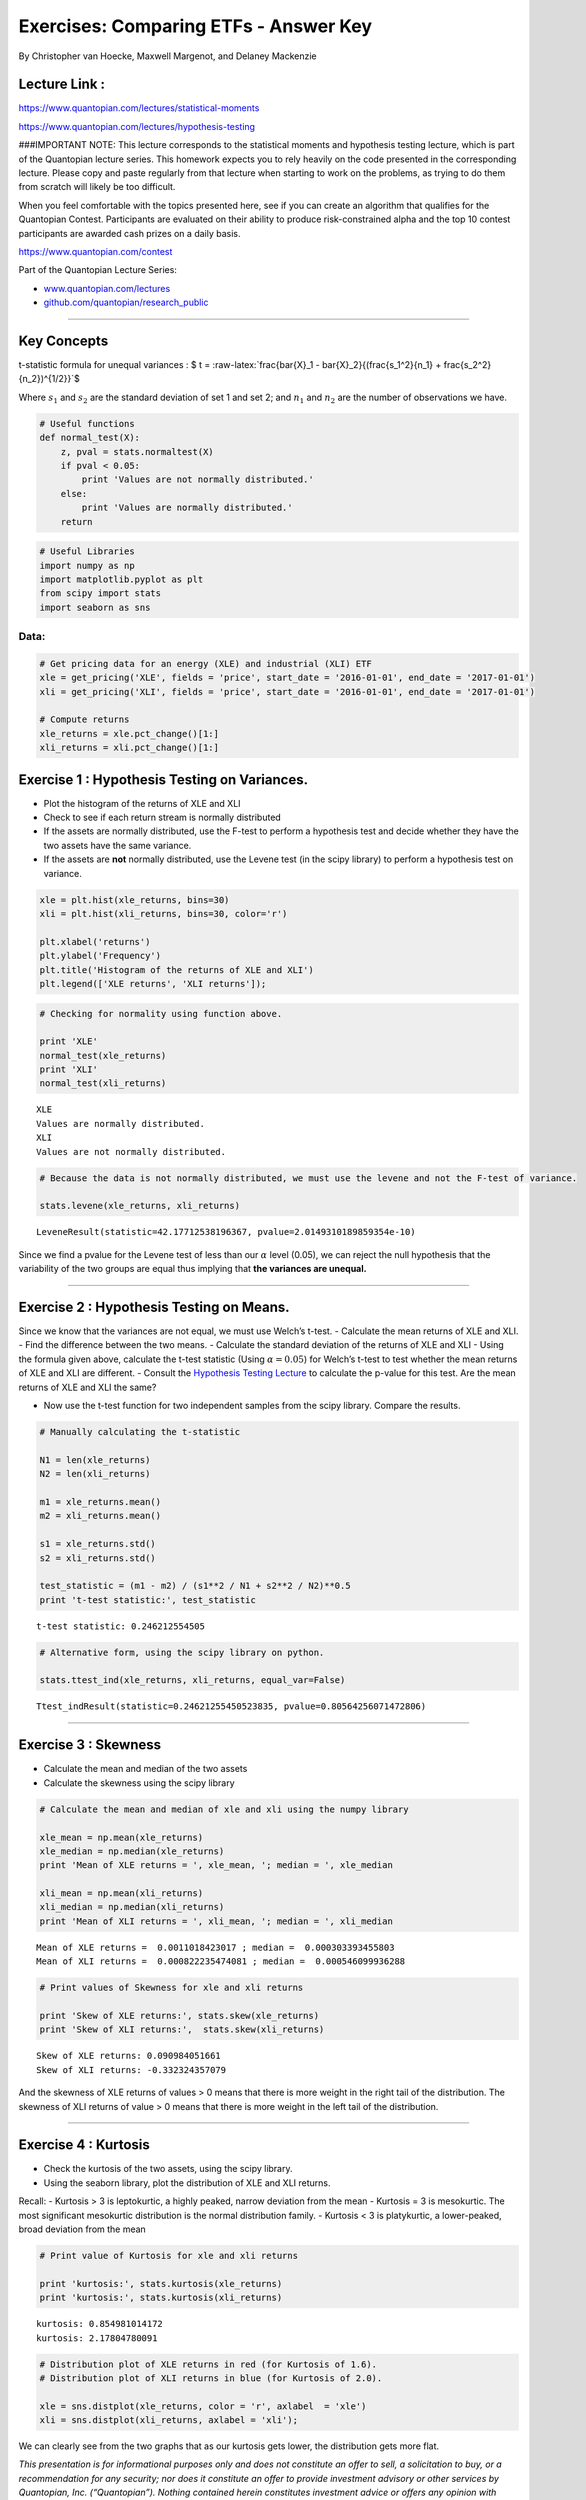 Exercises: Comparing ETFs - Answer Key
======================================

By Christopher van Hoecke, Maxwell Margenot, and Delaney Mackenzie

Lecture Link :
--------------

https://www.quantopian.com/lectures/statistical-moments

https://www.quantopian.com/lectures/hypothesis-testing

###IMPORTANT NOTE: This lecture corresponds to the statistical moments
and hypothesis testing lecture, which is part of the Quantopian lecture
series. This homework expects you to rely heavily on the code presented
in the corresponding lecture. Please copy and paste regularly from that
lecture when starting to work on the problems, as trying to do them from
scratch will likely be too difficult.

When you feel comfortable with the topics presented here, see if you can
create an algorithm that qualifies for the Quantopian Contest.
Participants are evaluated on their ability to produce risk-constrained
alpha and the top 10 contest participants are awarded cash prizes on a
daily basis.

https://www.quantopian.com/contest

Part of the Quantopian Lecture Series:

-  `www.quantopian.com/lectures <https://www.quantopian.com/lectures>`__
-  `github.com/quantopian/research_public <https://github.com/quantopian/research_public>`__

--------------

Key Concepts
------------

t-statistic formula for unequal variances : $ t =
:raw-latex:`\frac{\bar{X}_1 - \bar{X}_2}{(\frac{s_1^2}{n_1} + \frac{s_2^2}{n_2})^{1/2}}`$

Where :math:`s_1` and :math:`s_2` are the standard deviation of set 1
and set 2; and :math:`n_1` and :math:`n_2` are the number of
observations we have.

.. code:: ipython2

    # Useful functions
    def normal_test(X):
        z, pval = stats.normaltest(X)
        if pval < 0.05:
            print 'Values are not normally distributed.'
        else: 
            print 'Values are normally distributed.'
        return

.. code:: ipython2

    # Useful Libraries
    import numpy as np
    import matplotlib.pyplot as plt
    from scipy import stats
    import seaborn as sns

Data:
^^^^^

.. code:: ipython2

    # Get pricing data for an energy (XLE) and industrial (XLI) ETF
    xle = get_pricing('XLE', fields = 'price', start_date = '2016-01-01', end_date = '2017-01-01')
    xli = get_pricing('XLI', fields = 'price', start_date = '2016-01-01', end_date = '2017-01-01')
    
    # Compute returns
    xle_returns = xle.pct_change()[1:]
    xli_returns = xli.pct_change()[1:]

Exercise 1 : Hypothesis Testing on Variances.
---------------------------------------------

-  Plot the histogram of the returns of XLE and XLI
-  Check to see if each return stream is normally distributed
-  If the assets are normally distributed, use the F-test to perform a
   hypothesis test and decide whether they have the two assets have the
   same variance.
-  If the assets are **not** normally distributed, use the Levene test
   (in the scipy library) to perform a hypothesis test on variance.

.. code:: ipython2

    xle = plt.hist(xle_returns, bins=30)
    xli = plt.hist(xli_returns, bins=30, color='r')
    
    plt.xlabel('returns')
    plt.ylabel('Frequency')
    plt.title('Histogram of the returns of XLE and XLI')
    plt.legend(['XLE returns', 'XLI returns']);



.. image:: notebook_files/notebook_7_0.png


.. code:: ipython2

    # Checking for normality using function above. 
    
    print 'XLE'
    normal_test(xle_returns)
    print 'XLI'
    normal_test(xli_returns)


.. parsed-literal::

    XLE
    Values are normally distributed.
    XLI
    Values are not normally distributed.


.. code:: ipython2

    # Because the data is not normally distributed, we must use the levene and not the F-test of variance. 
    
    stats.levene(xle_returns, xli_returns)




.. parsed-literal::

    LeveneResult(statistic=42.17712538196367, pvalue=2.0149310189859354e-10)



Since we find a pvalue for the Levene test of less than our
:math:`\alpha` level (0.05), we can reject the null hypothesis that the
variability of the two groups are equal thus implying that **the
variances are unequal.**

--------------

Exercise 2 : Hypothesis Testing on Means.
-----------------------------------------

Since we know that the variances are not equal, we must use Welch’s
t-test. - Calculate the mean returns of XLE and XLI. - Find the
difference between the two means. - Calculate the standard deviation of
the returns of XLE and XLI - Using the formula given above, calculate
the t-test statistic (Using :math:`\alpha = 0.05`) for Welch’s t-test to
test whether the mean returns of XLE and XLI are different. - Consult
the `Hypothesis Testing
Lecture <https://www.quantopian.com/lectures#Hypothesis-Testing>`__ to
calculate the p-value for this test. Are the mean returns of XLE and XLI
the same?

-  Now use the t-test function for two independent samples from the
   scipy library. Compare the results.

.. code:: ipython2

    # Manually calculating the t-statistic
    
    N1 = len(xle_returns)
    N2 = len(xli_returns)
    
    m1 = xle_returns.mean()
    m2 = xli_returns.mean()
    
    s1 = xle_returns.std()
    s2 = xli_returns.std()
    
    test_statistic = (m1 - m2) / (s1**2 / N1 + s2**2 / N2)**0.5
    print 't-test statistic:', test_statistic


.. parsed-literal::

    t-test statistic: 0.246212554505


.. code:: ipython2

    # Alternative form, using the scipy library on python. 
    
    stats.ttest_ind(xle_returns, xli_returns, equal_var=False)




.. parsed-literal::

    Ttest_indResult(statistic=0.24621255450523835, pvalue=0.80564256071472806)



--------------

Exercise 3 : Skewness
---------------------

-  Calculate the mean and median of the two assets
-  Calculate the skewness using the scipy library

.. code:: ipython2

    # Calculate the mean and median of xle and xli using the numpy library
    
    xle_mean = np.mean(xle_returns)
    xle_median = np.median(xle_returns)
    print 'Mean of XLE returns = ', xle_mean, '; median = ', xle_median
    
    xli_mean = np.mean(xli_returns)
    xli_median = np.median(xli_returns)
    print 'Mean of XLI returns = ', xli_mean, '; median = ', xli_median


.. parsed-literal::

    Mean of XLE returns =  0.0011018423017 ; median =  0.000303393455803
    Mean of XLI returns =  0.000822235474081 ; median =  0.000546099936288


.. code:: ipython2

    # Print values of Skewness for xle and xli returns 
    
    print 'Skew of XLE returns:', stats.skew(xle_returns)
    print 'Skew of XLI returns:',  stats.skew(xli_returns)


.. parsed-literal::

    Skew of XLE returns: 0.090984051661
    Skew of XLI returns: -0.332324357079


And the skewness of XLE returns of values > 0 means that there is more
weight in the right tail of the distribution. The skewness of XLI
returns of value > 0 means that there is more weight in the left tail of
the distribution.

--------------

Exercise 4 : Kurtosis
---------------------

-  Check the kurtosis of the two assets, using the scipy library.
-  Using the seaborn library, plot the distribution of XLE and XLI
   returns.

Recall: - Kurtosis > 3 is leptokurtic, a highly peaked, narrow deviation
from the mean - Kurtosis = 3 is mesokurtic. The most significant
mesokurtic distribution is the normal distribution family. - Kurtosis <
3 is platykurtic, a lower-peaked, broad deviation from the mean

.. code:: ipython2

    # Print value of Kurtosis for xle and xli returns 
    
    print 'kurtosis:', stats.kurtosis(xle_returns)
    print 'kurtosis:', stats.kurtosis(xli_returns)


.. parsed-literal::

    kurtosis: 0.854981014172
    kurtosis: 2.17804780091


.. code:: ipython2

    # Distribution plot of XLE returns in red (for Kurtosis of 1.6). 
    # Distribution plot of XLI returns in blue (for Kurtosis of 2.0).
    
    xle = sns.distplot(xle_returns, color = 'r', axlabel  = 'xle')
    xli = sns.distplot(xli_returns, axlabel = 'xli');



.. image:: notebook_files/notebook_22_0.png


We can clearly see from the two graphs that as our kurtosis gets lower,
the distribution gets more flat.

*This presentation is for informational purposes only and does not
constitute an offer to sell, a solicitation to buy, or a recommendation
for any security; nor does it constitute an offer to provide investment
advisory or other services by Quantopian, Inc. (“Quantopian”). Nothing
contained herein constitutes investment advice or offers any opinion
with respect to the suitability of any security, and any views expressed
herein should not be taken as advice to buy, sell, or hold any security
or as an endorsement of any security or company. In preparing the
information contained herein, Quantopian, Inc. has not taken into
account the investment needs, objectives, and financial circumstances of
any particular investor. Any views expressed and data illustrated herein
were prepared based upon information, believed to be reliable, available
to Quantopian, Inc. at the time of publication. Quantopian makes no
guarantees as to their accuracy or completeness. All information is
subject to change and may quickly become unreliable for various reasons,
including changes in market conditions or economic circumstances.*
